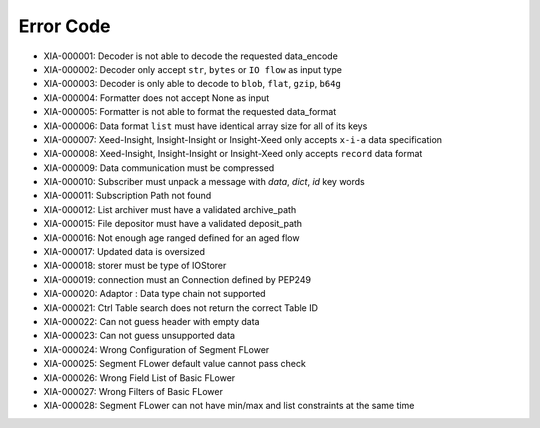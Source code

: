 Error Code
==========

* XIA-000001: Decoder is not able to decode the requested data_encode
* XIA-000002: Decoder only accept ``str``, ``bytes`` or ``IO flow`` as input type
* XIA-000003: Decoder is only able to decode to ``blob``, ``flat``, ``gzip``, ``b64g``
* XIA-000004: Formatter does not accept None as input
* XIA-000005: Formatter is not able to format the requested data_format
* XIA-000006: Data format ``list`` must have identical array size for all of its keys
* XIA-000007: Xeed-Insight, Insight-Insight or Insight-Xeed only accepts ``x-i-a`` data specification
* XIA-000008: Xeed-Insight, Insight-Insight or Insight-Xeed only accepts ``record`` data format
* XIA-000009: Data communication must be compressed
* XIA-000010: Subscriber must unpack a message with `data`, `dict`, `id` key words
* XIA-000011: Subscription Path not found
* XIA-000012: List archiver must have a validated archive_path
* XIA-000015: File depositor must have a validated deposit_path
* XIA-000016: Not enough age ranged defined for an aged flow
* XIA-000017: Updated data is oversized
* XIA-000018: storer must be type of IOStorer
* XIA-000019: connection must an Connection defined by PEP249
* XIA-000020: Adaptor : Data type chain not supported
* XIA-000021: Ctrl Table search does not return the correct Table ID
* XIA-000022: Can not guess header with empty data
* XIA-000023: Can not guess unsupported data
* XIA-000024: Wrong Configuration of Segment FLower
* XIA-000025: Segment FLower default value cannot pass check
* XIA-000026: Wrong Field List of Basic FLower
* XIA-000027: Wrong Filters of Basic FLower
* XIA-000028: Segment FLower can not have min/max and list constraints at the same time